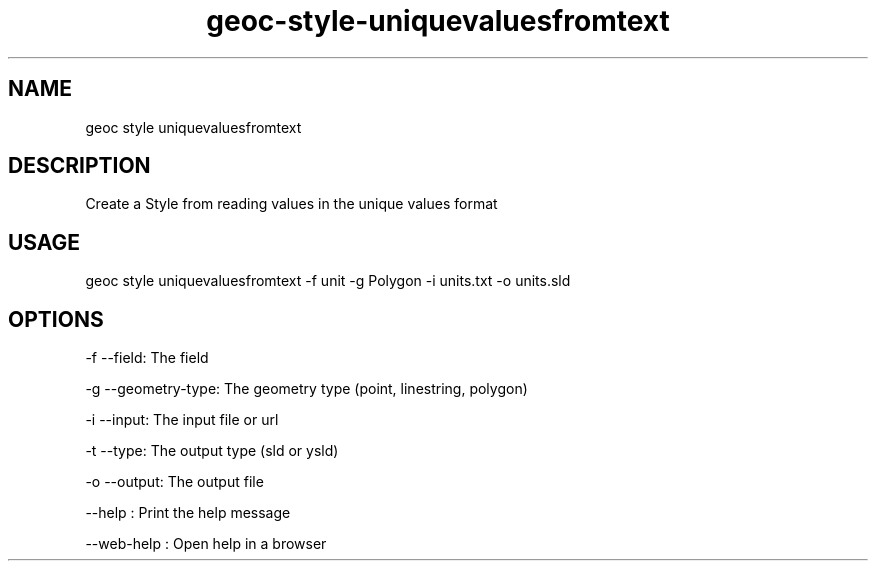 .TH "geoc-style-uniquevaluesfromtext" "1" "5 November 2017" "version 0.1"
.SH NAME
geoc style uniquevaluesfromtext
.SH DESCRIPTION
Create a Style from reading values in the unique values format
.SH USAGE
geoc style uniquevaluesfromtext -f unit -g Polygon -i units.txt -o units.sld
.SH OPTIONS
-f --field: The field
.PP
-g --geometry-type: The geometry type (point, linestring, polygon)
.PP
-i --input: The input file or url
.PP
-t --type: The output type (sld or ysld)
.PP
-o --output: The output file
.PP
--help : Print the help message
.PP
--web-help : Open help in a browser
.PP

